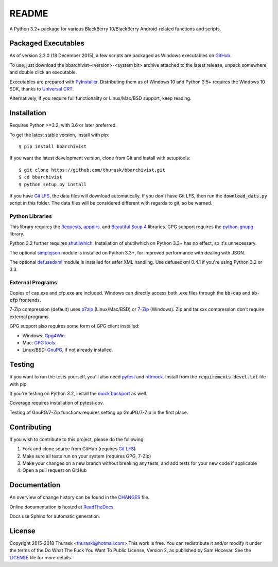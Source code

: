README
======

.. image:: https://travis-ci.org/thurask/bbarchivist.svg?branch=master
    :target: https://travis-ci.org/thurask/bbarchivist
    :alt: Travis CI

.. image:: https://ci.appveyor.com/api/projects/status/92lobvk91tbcrgc1?svg=true
    :target: https://ci.appveyor.com/project/thurask/bbarchivist
    :alt: Appveyor

.. image:: https://codecov.io/gh/thurask/bbarchivist/branch/master/graph/badge.svg
    :target: https://codecov.io/gh/thurask/bbarchivist
    :alt: Codecov

.. image:: https://scrutinizer-ci.com/g/thurask/bbarchivist/badges/quality-score.png?b=master
    :target: https://scrutinizer-ci.com/g/thurask/bbarchivist/?branch=master
    :alt: Scrutinizer Code Quality

.. image:: https://codeclimate.com/github/thurask/bbarchivist/badges/gpa.svg
   :target: https://codeclimate.com/github/thurask/bbarchivist
   :alt: Code Climate

.. image:: https://api.codacy.com/project/badge/Grade/71913fc9723340d5bf4a3396fead1026
    :target: https://www.codacy.com/app/thuraski/bbarchivist?utm_source=github.com&amp;utm_medium=referral&amp;utm_content=thurask/bbarchivist&amp;utm_campaign=Badge_Grade
    :alt: Codacy Badge

.. image:: https://readthedocs.org/projects/bbarchivist/badge/?version=latest
    :target: https://bbarchivist.readthedocs.io/en/latest/?badge=latest
    :alt: Documentation Status

.. image:: https://requires.io/github/thurask/bbarchivist/requirements.svg?branch=master
     :target: https://requires.io/github/thurask/bbarchivist/requirements/?branch=master
     :alt: Requirements Status

A Python 3.2+ package for various BlackBerry 10/BlackBerry Android-related functions and scripts.

Packaged Executables
--------------------

As of version 2.3.0 (18 December 2015), a few scripts are packaged as Windows executables on `GitHub <https://github.com/thurask/bbarchivist/releases>`__.

To use, just download the bbarchivist-<version>-<system bit> archive attached to the latest release, unpack somewhere and double click an executable.

Executables are prepared with `PyInstaller <http://www.pyinstaller.org>`__. Distributing them as of Windows 10 and Python 3.5+ requires the Windows 10 SDK, thanks to `Universal CRT <https://blogs.msdn.microsoft.com/vcblog/2015/03/03/introducing-the-universal-crt>`__.

Alternatively, if you require full functionality or Linux/Mac/BSD support, keep reading.

Installation
------------

Requires Python >=3.2, with 3.6 or later preferred.

To get the latest stable version, install with pip:

::

    $ pip install bbarchivist

If you want the latest development version, clone from Git and install with setuptools:

::

    $ git clone https://github.com/thurask/bbarchivist.git
    $ cd bbarchivist
    $ python setup.py install

If you have `Git LFS <https://git-lfs.github.com>`__, the data files will download automatically.
If you don't have Git LFS, then run the :code:`download_dats.py` script in this folder.
The data files will be considered different with regards to git, so be warned.

Python Libraries
~~~~~~~~~~~~~~~~

This library requires the
`Requests <http://docs.python-requests.org/en/latest/user/install/>`__,
`appdirs <https://github.com/ActiveState/appdirs/>`__,
and `Beautiful Soup 4 <https://www.crummy.com/software/BeautifulSoup/#Download>`__
libraries. GPG support requires the `python-gnupg <https://pythonhosted.org/python-gnupg/index.html>`__ library.

Python 3.2 further requires `shutilwhich <https://pypi.org/project/shutilwhich/>`__.
Installation of shutilwhich on Python 3.3+ has no effect, so it's unnecessary.

The optional `simplejson <https://simplejson.readthedocs.io/en/latest/>`__ module is installed on Python 3.3+, for improved
performance with dealing with JSON.

The optional `defusedxml <https://bitbucket.org/tiran/defusedxml>`__ module is installed for safer XML handling.
Use defusedxml 0.4.1 if you're using Python 3.2 or 3.3.

External Programs
~~~~~~~~~~~~~~~~~

Copies of cap.exe and cfp.exe are included.
Windows can directly access both .exe files through the :code:`bb-cap` and :code:`bb-cfp` frontends.

7-Zip compression (default) uses
`p7zip <https://sourceforge.net/projects/p7zip/>`__
(Linux/Mac/BSD) or `7-Zip <http://www.7-zip.org/download.html>`__ (Windows).
Zip and tar.xxx compression don't require external programs.

GPG support also requires some form of GPG client installed:

- Windows: `Gpg4Win <https://www.gpg4win.org>`__.
- Mac: `GPGTools <https://gpgtools.org>`__.
- Linux/BSD: `GnuPG <https://www.gnupg.org>`__, if not already installed.

Testing
-------

If you want to run the tests yourself, you'll also need `pytest <https://pytest.org/latest/>`__
and `httmock <https://github.com/patrys/httmock>`__. Install from the :code:`requirements-devel.txt` file with pip.

If you're testing on Python 3.2, install the `mock backport <https://pypi.org/project/mock/>`__ as well.

Coverage requires installation of pytest-cov.

Testing of GnuPG/7-Zip functions requires setting up GnuPG/7-Zip in the first place.

Contributing
------------

If you wish to contribute to this project, please do the following:

1. Fork and clone source from GitHub (requires `Git LFS <https://git-lfs.github.com>`__)
2. Make sure all tests run on your system (requires GPG, 7-Zip)
3. Make your changes on a new branch without breaking any tests, and add tests for your new code if applicable
4. Open a pull request on GitHub

Documentation
-------------

An overview of change history can be found in the `CHANGES <CHANGES.rst>`__ file.

Online documentation is hosted at `ReadTheDocs <https://bbarchivist.readthedocs.io>`__.

Docs use Sphinx for automatic generation.

License
-------
Copyright 2015-2018 Thurask <thuraski@hotmail.com>
This work is free. You can redistribute it and/or modify it under the
terms of the Do What The Fuck You Want To Public License, Version 2,
as published by Sam Hocevar. See the `LICENSE <LICENSE>`__ file for more details.
